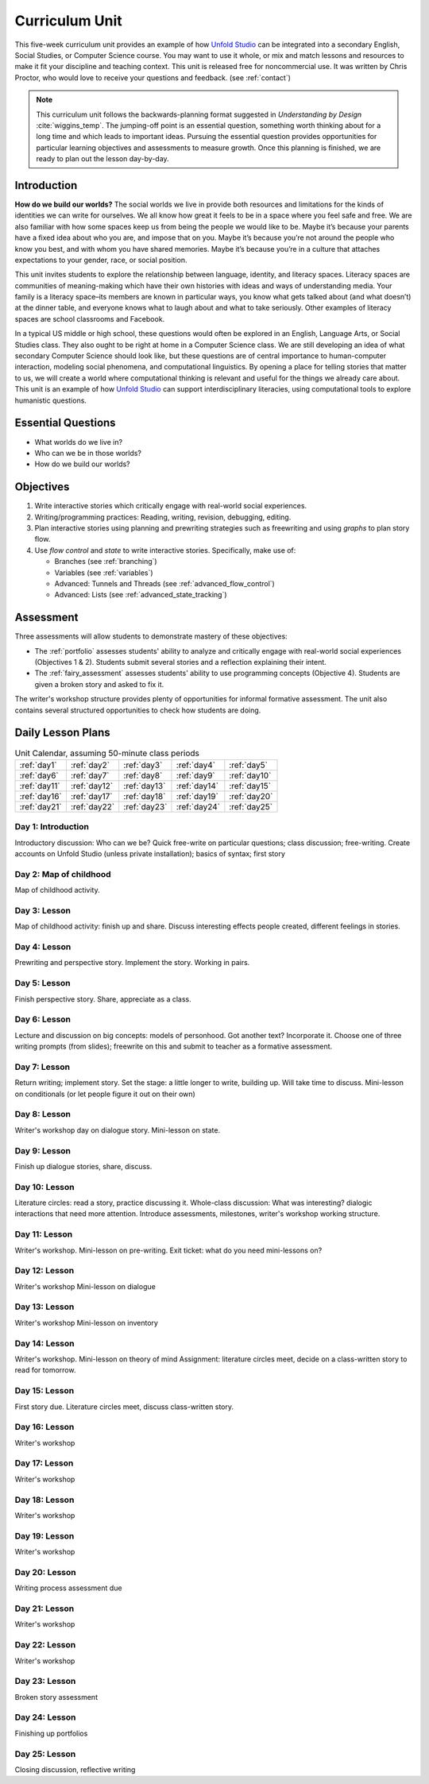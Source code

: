 
.. _curriculum_unit:

********************
Curriculum Unit
********************

This five-week curriculum unit provides an example of how `Unfold Studio`_ can be integrated into a secondary
English, Social Studies, or Computer Science course. You may want to use it whole, or mix and match lessons and 
resources to make it fit your discipline and teaching context. This unit is released free for noncommercial use. 
It was written by Chris Proctor, who would love to receive your questions and feedback. (see :ref:`contact`)

.. note:: This curriculum unit follows the backwards-planning format suggested in *Understanding by Design* 
   :cite:`wiggins_temp`.
   The jumping-off point is an essential question, something worth thinking about for a long time and 
   which leads to important ideas. Pursuing the essential question provides opportunities for particular
   learning objectives and assessments to measure growth. 
   Once this planning is finished, we are ready to plan out the lesson day-by-day.

Introduction
============

**How do we build our worlds?** The social worlds we live in provide both resources and limitations for the kinds of identities we can write for ourselves. We all know how great it feels to be in a space where you feel safe and free. We are also familiar with how some spaces keep us from being the people we would like to be. Maybe it’s because your parents have a fixed idea about who you are, and impose that on you. Maybe it’s because you’re not around the people who know you best, and with whom you have shared memories. Maybe it’s because you’re in a culture that attaches expectations to your gender, race, or social position.

This unit invites students to explore the relationship between language, identity, and literacy spaces. Literacy spaces are communities of meaning-making which have their own histories with ideas and ways of understanding media. Your family is a literacy space–its members are known in particular ways, you know what gets talked about (and what doesn’t) at the dinner table, and everyone knows what to laugh about and what to take seriously. Other examples of literacy spaces are school classrooms and Facebook.

In a typical US middle or high school, these questions would often be explored in an English, Language Arts, or Social Studies class. They also ought to be right at home in a Computer Science class. We are still developing an idea of what secondary Computer Science should look like, but these questions are of central importance to human-computer interaction, modeling social phenomena, and computational linguistics. By opening a place for telling stories that matter to us, we will create a world where computational thinking is relevant and useful for the things we already care about. This unit is an example of how `Unfold Studio`_ can support interdisciplinary literacies, using computational tools to explore humanistic questions. 

Essential Questions
===================

- What worlds do we live in?
- Who can we be in those worlds? 
- How do we build our worlds?

Objectives
==========

1. Write interactive stories which critically engage with real-world social experiences.
2. Writing/programming practices: Reading, writing, revision, debugging, editing. 
3. Plan interactive stories using planning and prewriting strategies such as 
   freewriting and using *graphs* to plan story flow. 
4. Use *flow control* and *state* to write interactive stories. Specifically, make use of:

   - Branches (see :ref:`branching`)
   - Variables (see :ref:`variables`)
   - Advanced: Tunnels and Threads (see :ref:`advanced_flow_control`)
   - Advanced: Lists (see :ref:`advanced_state_tracking`)

Assessment
==========

Three assessments will allow students to demonstrate mastery of these objectives:

- The :ref:`portfolio` assesses students' ability to analyze and critically engage with real-world
  social experiences (Objectives 1 \& 2). Students submit several stories and a reflection explaining their intent. 
- The :ref:`fairy_assessment` assesses students' ability to use programming concepts (Objective 4). Students are 
  given a broken story and asked to fix it. 

The writer's workshop structure provides plenty of opportunities for informal formative assessment.
The unit also contains several structured opportunities to check how students are doing. 

Daily Lesson Plans
==================

.. table:: Unit Calendar, assuming 50-minute class periods
   :widths: auto

   ============ ============ ============ ============ ============
   :ref:`day1`  :ref:`day2`  :ref:`day3`  :ref:`day4`  :ref:`day5`
   :ref:`day6`  :ref:`day7`  :ref:`day8`  :ref:`day9`  :ref:`day10`
   :ref:`day11` :ref:`day12` :ref:`day13` :ref:`day14` :ref:`day15`
   :ref:`day16` :ref:`day17` :ref:`day18` :ref:`day19` :ref:`day20`
   :ref:`day21` :ref:`day22` :ref:`day23` :ref:`day24` :ref:`day25`
   ============ ============ ============ ============ ============

.. _day1:

Day 1: Introduction
~~~~~~~~~~~~~~~~~~~

Introductory discussion: Who can we be? Quick free-write on particular questions; class discussion; free-writing. 
Create accounts on Unfold Studio (unless private installation); basics of syntax; first story

.. _day2:

Day 2: Map of childhood
~~~~~~~~~~~~~~~~~~~~~~~

Map of childhood activity. 

.. _day3:

Day 3: Lesson
~~~~~~~~~~~~~

Map of childhood activity: finish up and share. Discuss interesting effects people created, different feelings
in stories.

.. _day4:

Day 4: Lesson
~~~~~~~~~~~~~
Prewriting and perspective story. Implement the story. Working in pairs. 

.. _day5:

Day 5: Lesson
~~~~~~~~~~~~~
Finish perspective story. Share, appreciate as a class.

.. _day6:

Day 6: Lesson
~~~~~~~~~~~~~
Lecture and discussion on big concepts: models of personhood. Got another text? Incorporate it. 
Choose one of three writing prompts (from slides); freewrite on this and submit to teacher as a formative assessment. 

.. _day7:

Day 7: Lesson
~~~~~~~~~~~~~
Return writing; implement story. 
Set the stage: a little longer to write, building up. Will take time to discuss.
Mini-lesson on conditionals (or let people figure it out on their own)

.. _day8:

Day 8: Lesson
~~~~~~~~~~~~~
Writer's workshop day on dialogue story.
Mini-lesson on state.

.. _day9:

Day 9: Lesson
~~~~~~~~~~~~~
Finish up dialogue stories, share, discuss.

.. _day10:

Day 10: Lesson
~~~~~~~~~~~~~~
Literature circles: read a story, practice discussing it.
Whole-class discussion: What was interesting? dialogic interactions that need more attention.
Introduce assessments, milestones, writer's workshop working structure.

.. _day11:

Day 11: Lesson
~~~~~~~~~~~~~~
Writer's workshop. Mini-lesson on pre-writing.
Exit ticket: what do you need mini-lessons on?

.. _day12:

Day 12: Lesson
~~~~~~~~~~~~~~
Writer's workshop
Mini-lesson on dialogue

.. _day13:

Day 13: Lesson
~~~~~~~~~~~~~~
Writer's workshop
Mini-lesson on inventory

.. _day14:

Day 14: Lesson
~~~~~~~~~~~~~~
Writer's workshop. 
Mini-lesson on theory of mind
Assignment: literature circles meet, decide on a class-written story to read for tomorrow.

.. _day15:

Day 15: Lesson
~~~~~~~~~~~~~~
First story due.
Literature circles meet, discuss class-written story. 

.. _day16:

Day 16: Lesson
~~~~~~~~~~~~~~
Writer's workshop

.. _day17:

Day 17: Lesson
~~~~~~~~~~~~~~
Writer's workshop

.. _day18:

Day 18: Lesson
~~~~~~~~~~~~~~
Writer's workshop

.. _day19:

Day 19: Lesson
~~~~~~~~~~~~~~
Writer's workshop

.. _day20:

Day 20: Lesson
~~~~~~~~~~~~~~
Writing process assessment due

.. _day21:

Day 21: Lesson
~~~~~~~~~~~~~~
Writer's workshop

.. _day22:

Day 22: Lesson
~~~~~~~~~~~~~~
Writer's workshop

.. _day23:

Day 23: Lesson
~~~~~~~~~~~~~~
Broken story assessment

.. _day24:

Day 24: Lesson
~~~~~~~~~~~~~~
Finishing up portfolios

.. _day25:

Day 25: Lesson
~~~~~~~~~~~~~~
Closing discussion, reflective writing


.. _Unfold Studio: http://unfold.studio/
